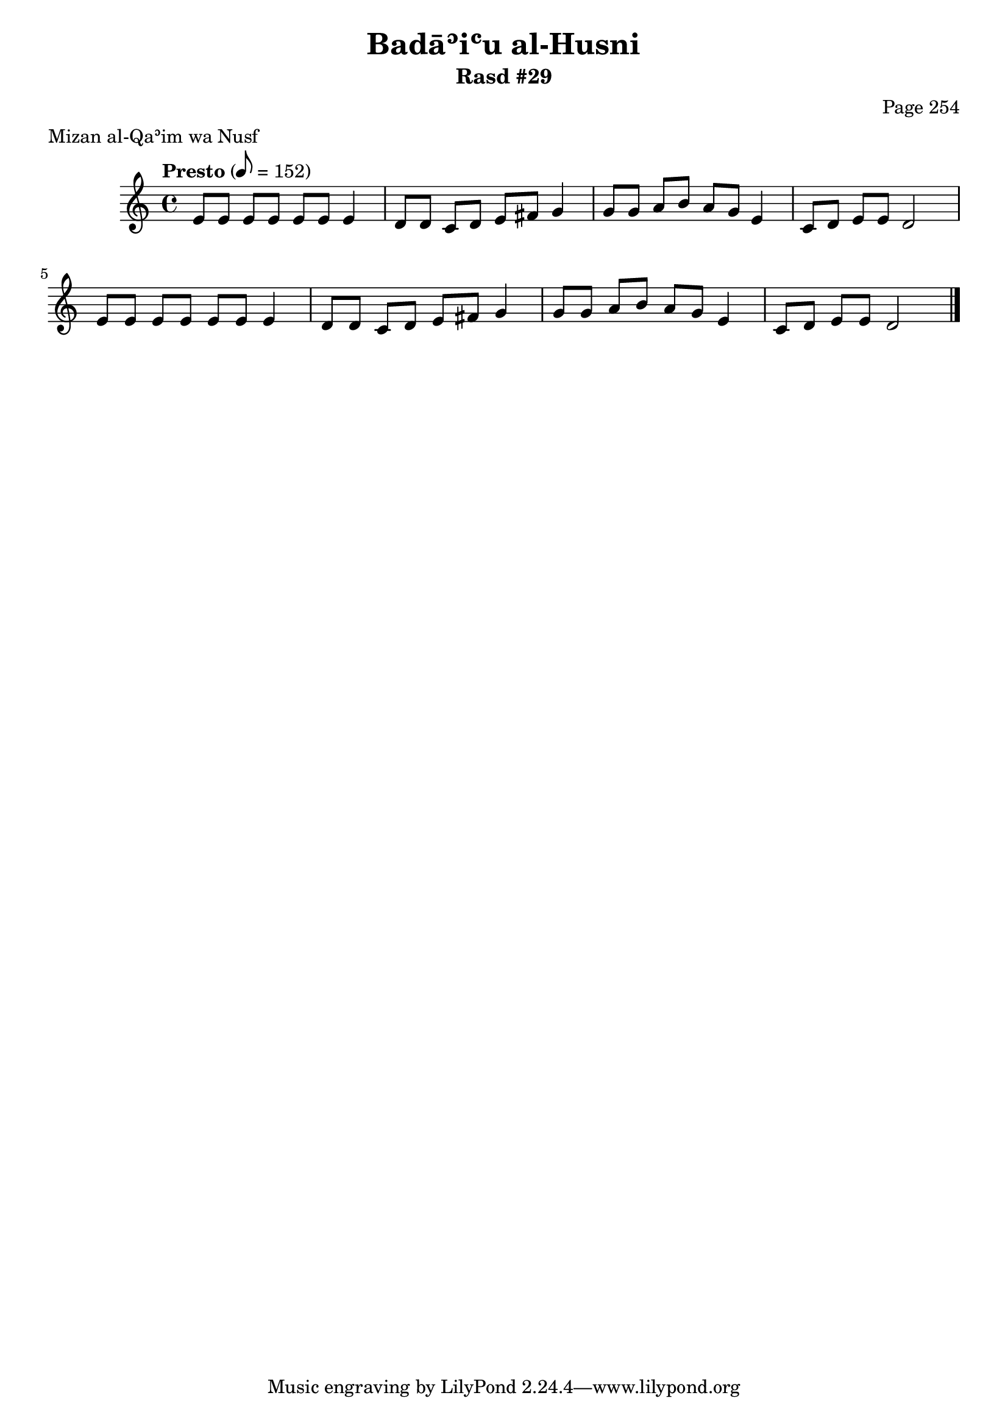 \version "2.18.2"

\header {
	title = "Badāʾiʿu al-Husni"
	subtitle = "Rasd #29"
	composer = "Page 254"
	meter = "Mizan al-Qaʾim wa Nusf"
}

% VARIABLES

db = \bar "!"
dc = \markup { \right-align { \italic { "D.C. al Fine" } } }
ds = \markup { \right-align { \italic { "D.S. al Fine" } } }
fine = \markup { \italic { "Fine" } }
incomplete = \markup { \right-align "Incomplete: missing pages in scan. Following number is likely also missing" }
continue = \markup { \right-align "Continue..." }
segno = \markup { \musicglyph #"scripts.segno" }
coda = \markup { \musicglyph #"scripts.coda" }
error = \markup { { "Wrong number of beats in score" } }

% TRANSCRIPTION

\relative d' {
	\clef "treble"
	\key c \major
	\time 4/4
		\set Timing.beamExceptions = #'()
		\set Timing.baseMoment = #(ly:make-moment 1/4)
		\set Timing.beatStructure = #'(1 1 1 1 1 1 1 1)
	\tempo "Presto" 8 = 152

	e8 e e e e e e4 |
	d8 d c d e fis g4 |
	g8 g a b a g e4 |
	c8 d e e d2 |
	e8 e e e e e e4 |
	d8 d c d e fis g4 |
	g8 g a b a g e4 |
	c8 d e e d2 \bar "|."
}
